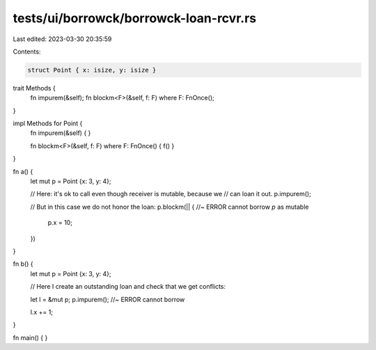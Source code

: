 tests/ui/borrowck/borrowck-loan-rcvr.rs
=======================================

Last edited: 2023-03-30 20:35:59

Contents:

.. code-block:: rs

    struct Point { x: isize, y: isize }

trait Methods {
    fn impurem(&self);
    fn blockm<F>(&self, f: F) where F: FnOnce();
}

impl Methods for Point {
    fn impurem(&self) {
    }

    fn blockm<F>(&self, f: F) where F: FnOnce() { f() }
}

fn a() {
    let mut p = Point {x: 3, y: 4};

    // Here: it's ok to call even though receiver is mutable, because we
    // can loan it out.
    p.impurem();

    // But in this case we do not honor the loan:
    p.blockm(|| { //~ ERROR cannot borrow `p` as mutable
        p.x = 10;
    })
}

fn b() {
    let mut p = Point {x: 3, y: 4};

    // Here I create an outstanding loan and check that we get conflicts:

    let l = &mut p;
    p.impurem(); //~ ERROR cannot borrow

    l.x += 1;
}

fn main() {
}


